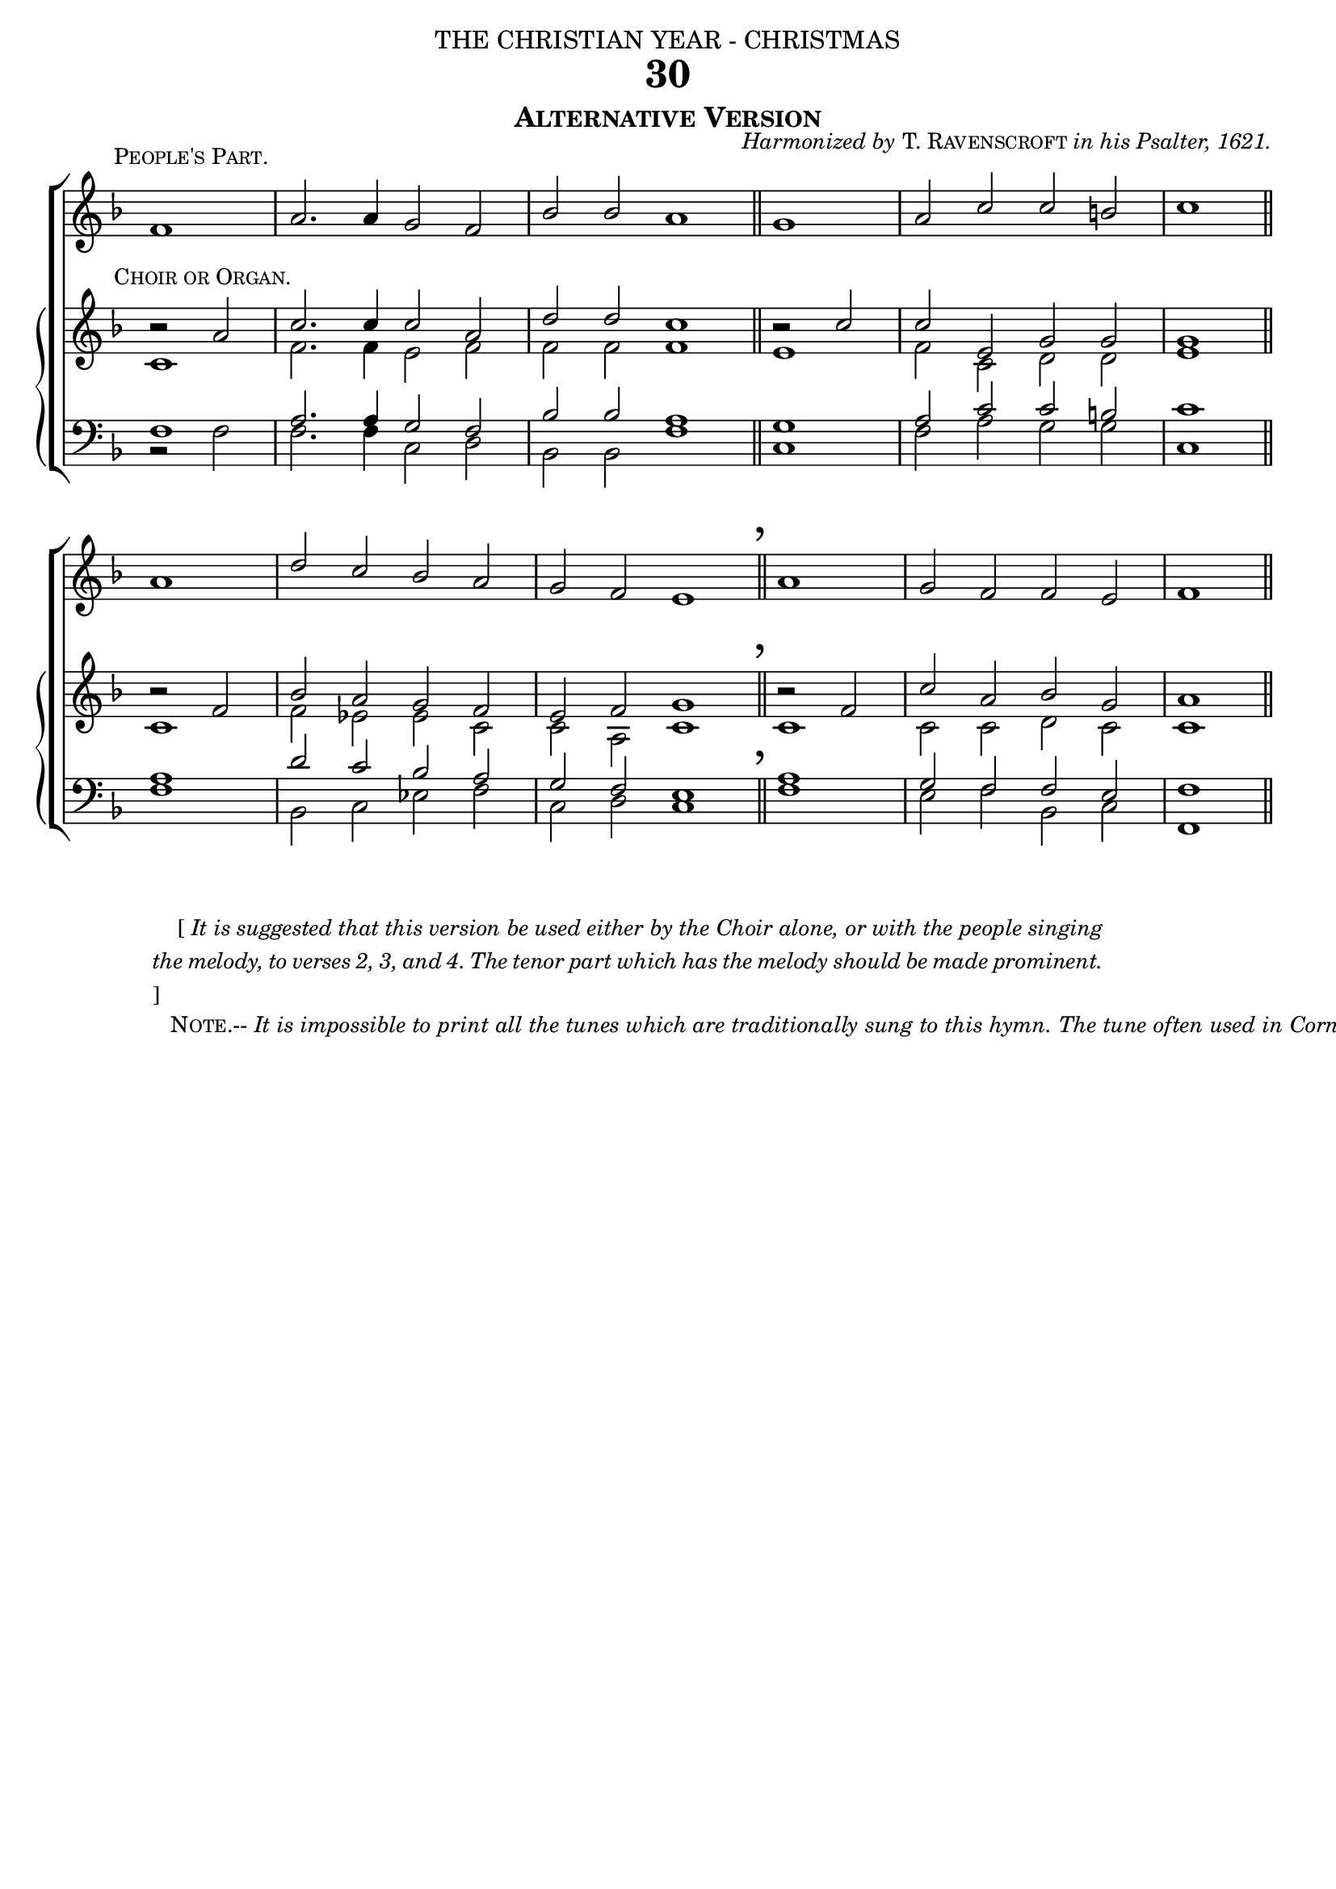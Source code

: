 %%% 081.png
%%% Hymn 30 Alternative Version While Shepherds Watched
%%% Version 2 Reset fonts

\version "2.10.19"

%%generates the breathmarks above barlines
breathmark = {	
	      \override Score.RehearsalMark #'break-visibility = #begin-of-line-invisible 
	      \override Score.RehearsalMark #'Y-offset = #'4.0 
	      \override Score.RehearsalMark #'X-offset = #'-0.5
	      \mark \markup { \fontsize #4 ","}
}


\header {
  dedication = \markup { \center-align { "THE CHRISTIAN YEAR - CHRISTMAS"
		\hspace #0.1 }}	
  title = "30"
  subtitle = \markup { \smallCaps "Alternative Version" }
  opus =  \markup { \small { \italic {"Harmonized by" } 
                   \smallCaps { "T. Ravenscroft" } \italic {"in his Psalter, 1621." } } }    
  tagline =""
}


global = {
  \time 4/2 	
  \key  f\major	
  \set Staff.midiInstrument = "church organ" 
}


people = \relative c' { 
  \once \override TextScript #'extra-offset = #'(-3.2 . 1.0)  	
  \partial 1 f1^\markup { \small \smallCaps "People's Part."} | a2. a4 g2 f2 | bes2 bes2 a1 \bar "||" 
      \partial 1 g1 | a2 c2 c2 b2 | c1 \bar "||" \break
  \partial 1 a1 | d2 c2 bes2 a2 | g2 f2 e1 \breathmark \bar "||" 
      \partial 1 a1 | g2 f2 f2 e2 | f1 \bar "||" 
}


soprano = \relative c' {
	\once \override TextScript #'staff-padding = #1.5
	\once \override TextScript #'extra-offset = #'(-3.2 . 0.0)
  b'2\rest ^\markup { \small \smallCaps "Choir or Organ."} a2 | c2. c4 c2 a2  | d2 d2 c1 \bar "||" 
      b2\rest c2 | c2 e,2 g2 g2   | g1 \bar "||"
  b2\rest f2  | bes2 a2 g2 f2 | e2 f2 g1 \bar "||"
      b2\rest f2 | c'2 a2 bes2 g2 | a1 \bar "||"
}

alto = \relative c' { 
  c1 | f2. f4 e2 f2    |  f2 f2 f1 \bar "||" e1 | f2 c2 d2 d2 | e1 \bar "||"
  c1 | f2 ees2 ees2 c2 |  c2 a2 c1 \bar "||" c1 | c2 c2 d2 c2 | c1 \bar "||"
}

tenor = \relative c { 
  \override DynamicText #'transparent = ##t	
  f1\ff | a2. a4 g2 f2  | bes2 bes2 a1 \bar "||" g1 | a2 c2 c2 b2 | c1 \bar "||"
  a1 | d2 c2 bes2 a2 |  g2 f2 e1    \bar "||" a1 | g2 f2 f2 e2 | f1 \bar "||"
}

bass = \relative c { \clef bass \set Staff.midiInstrument = "church organ"
  b2\rest f'2 | f2. f4 c2 d2    | bes2 bes2 f'1 \bar "||" c1 | f2 a2 g2 g2    | c,1 \bar "||"
  f1          |bes,2 c2 ees2 f2 | c2 d2 c1      \bar "||" f1 | e2 f2 bes,2 c2 | f,1 \bar "||"
}

#(ly:set-option 'point-and-click #f)

\paper {
  #(set-paper-size "a4")
  top-margin = 3\mm
  bottom-margin = 5\mm
  print-page-number = ##f
  between-system-space = #0.1
  ragged-last-bottom = ##t
  ragged-bottom = ##t
}

\book{

\score{
\new ChoirStaff	
 <<
 	\context Staff = people { \voiceOne \global \people } 
	\new GrandStaff
	     <<
	\context Staff = upper << 
	\context Voice = sopranos { \voiceOne \global \soprano }
	\context Voice = altos    {\voiceTwo \global \alto }
	                      >>
        
	\context Staff = lower <<
	\context Voice = tenors { \voiceOne \global \tenor }
	\context Voice = basses { \voiceTwo \global \bass }
			        >> 
		>>	      

 >>
\layout {
		indent=0
		\context { \Score \remove "Bar_number_engraver" }
		\context { \GrandStaff \remove "Span_bar_engraver" }
		\context { \Staff \remove "Time_signature_engraver" }
		\context { \Score \remove "Mark_engraver"  }
                \context { \Staff \consists "Mark_engraver"  }
	}
	
\midi { 
   \context {
       \Score 
       tempoWholesPerMinute = #(ly:make-moment 69 2)
            }
       }
	
}

\markup{ \hspace #8
  \override #'(line-width . 85)
  \small {\justify{ "    [" \italic {It is suggested that this version be used either
	  by the Choir alone, or with the people singing the melody, to verses 
	  2, 3, and 4.    The tenor part which has the melody should be made 
          prominent.} "]" }}}

\markup { "  "}	
	
\markup { \small { \hspace #51 \center-align {
	
	\line {\smallCaps "Note.--" 
		\italic {It is impossible to print all the tunes which are
	traditionally sung to this hymn. The} }

        \line {\italic {tune often used in Cornwall is printed in the Appendix.}}

	\line { \smallCaps "University"  \italic "(No. 93) and" 
	        \smallCaps "Crowle" \italic "(No. 463) are sometimes" }
		\line { \italic	"sung to this hymn." }
}}}

%%fake score block to occupy space and force a pagebreak.  Can't think of a better way of doing this.
\score{
{ s4 }
\header { breakbefore = ##f piece = " " opus = " " tagline = ##f }
\layout{
\context { \Staff
\remove Time_signature_engraver
\remove Key_engraver
\remove Clef_engraver
\remove Staff_symbol_engraver
}}}
	
%%second page

\markup { \hspace #5
       \fill-line { 
          \column {
	   \line { \hspace #46 \italic {"Nahum Tate, 1652-1715."}}
	   \line { " " }
          
           \column { %% stanza 1 column
	        \line { \hspace #2.2 \column { \lower #2.4 \fontsize #8 "W" }   %%Drop Cap goes here
		        \hspace #-1    %% adjust this if other letters are too far from Drop Cap
		        \column  { \raise #0.0 "HILE shepherds watched their flocks by night," "All seated on the ground," } }          
	        \line { \hspace #2.5  %%adjust hspace until this line left edge is flush with Drop Cap
			\lower  #1.56  %%adjust this until the line spacing looks right
			\column {   
				"The Angel of the Lord came down,"
				"    And glory shone around."
			  		}}
			           } %% finish stanza 1      

	   \hspace #0.2 % adds vertical spacing between verses
           \line { "2  "
             \column {	     
		     "'Fear not,' said he (for mighty dread"
		     "    Had seized their troubled mind);"
		     "'Glad tidings of great joy I bring"
		     "    To you and all mankind."
	   }}
	   \hspace #0.2 % adds vertical spacing between verses
           \line { "3  "
             \column {	     
		     "'To you in David's town this day"
		     "    Is born of David's line"
		     "A Saviour, who is Christ the Lord;"
		     "    And this shall be the sign:"
	   }}
	   \hspace #0.2 % adds vertical spacing between verses
           \line { "4  "
             \column {    
		     "'The heavenly Babe you there shall find"
		     "    To human view displayed,"
		     "All meanly wrapped in swathing bands,"
		     "    And in a manger laid.'"
	   }}
	   \hspace #0.2 % adds vertical spacing between verses
           \line { "5  "
             \column { 
		     "Thus spake the Seraph; and forthwith"
		     "    Appeared a shining throng"
		     "Of Angels praising God, who thus"
		     "    Addressed their joyful song:"
	   }}
	  \hspace #0.2 % adds vertical spacing between verses
           \line { "6. "
             \column {    
		     "'All glory be to God on high,"
		     "    And on the earth be peace;"
		     "Good-will henceforth from heaven to men"
		     "    Begin and never cease.'" 
	   }}
           }
           }
	} % stanza markup bracket
	
%% Amen score block
\score{
  \new ChoirStaff
   <<
        \context Staff = upper \with { fontSize = #-3  \override StaffSymbol #'staff-space = #(magstep -2) }  
	                      << 
	\context Voice = "sopranos" { \relative c' { \clef treble \global \voiceOne f1 f1 \bar "||" }}
	\context Voice = "altos"    { \relative c' { \clef treble \global \voiceTwo d1 c1 \bar "||" }}	
	                      >>
			      
	\context Lyrics \lyricsto "altos" { \override LyricText #'font-size = #-1 A -- men. }
	
	\context Staff = lower \with { fontSize = #-3  \override StaffSymbol #'staff-space = #(magstep -2) }  
	                      <<
	\context Voice = "tenors" { \relative c { \clef bass \global \voiceThree bes'1 a1 \bar "||" }}
	\context Voice = "basses" { \relative c { \clef bass \global \voiceFour  bes1 f1 \bar "||" }}
			       >> 
  >>			      
\header { breakbefore = ##f piece = " " opus = " " }
\layout{
	ragged-right = ##t
	indent = 15\cm
	\context { \Staff \remove Time_signature_engraver }
       }
\midi { \context { \Score tempoWholesPerMinute = #(ly:make-moment 69 2) }}  %%Amen midi       
}  

} %%book bracket